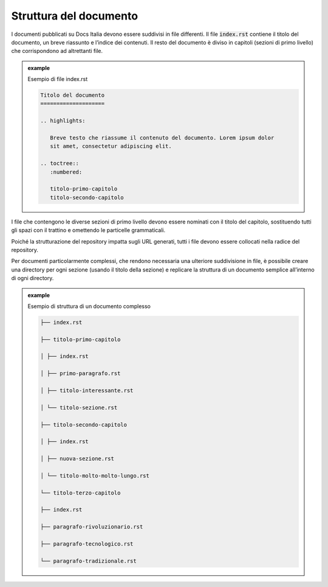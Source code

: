 Struttura del documento
=======================

I documenti pubblicati su Docs Italia devono essere suddivisi in file
differenti. Il file :code:`index.rst` contiene il titolo del documento, un breve
riassunto e l’indice dei contenuti. Il resto del documento è diviso in
capitoli (sezioni di primo livello) che corrispondono ad altrettanti
file.



.. admonition:: example          
   :class: admonition-example admonition-display-page          
                                 
   .. role:: admonition-internal-title        
      :class: admonition-internal-title
                                    
   `Esempio di file index.rst`:admonition-internal-title:  

   .. code-block:: rst

      Titolo del documento
      ====================
      
      .. highlights:
      
         Breve testo che riassume il contenuto del documento. Lorem ipsum dolor
         sit amet, consectetur adipiscing elit.
      
      .. toctree::
         :numbered:
      
         titolo-primo-capitolo
         titolo-secondo-capitolo
      

I file che contengono le diverse sezioni di primo livello devono essere
nominati con il titolo del capitolo, sostituendo tutti gli spazi con il
trattino e omettendo le particelle grammaticali.

Poiché la strutturazione del repository impatta sugli URL generati,
tutti i file devono essere collocati nella radice del repository.

Per documenti particolarmente complessi, che rendono necessaria una
ulteriore suddivisione in file, è possibile creare una directory per
ogni sezione (usando il titolo della sezione) e replicare la struttura
di un documento semplice all’interno di ogni directory.

.. admonition:: example          
   :class: admonition-example admonition-display-page          
                                 
   .. role:: admonition-internal-title        
      :class: admonition-internal-title
                                    
   `Esempio di struttura di un documento complesso`:admonition-internal-title:  

   .. code-block::

      ├── index.rst
      
      ├── titolo-primo-capitolo
      
      │ ├── index.rst
      
      │ ├── primo-paragrafo.rst
      
      │ ├── titolo-interessante.rst
      
      │ └── titolo-sezione.rst
      
      ├── titolo-secondo-capitolo
      
      │ ├── index.rst
      
      │ ├── nuova-sezione.rst
      
      │ └── titolo-molto-molto-lungo.rst
      
      └── titolo-terzo-capitolo
      
      ├── index.rst
      
      ├── paragrafo-rivoluzionario.rst
      
      ├── paragrafo-tecnologico.rst
      
      └── paragrafo-tradizionale.rst
